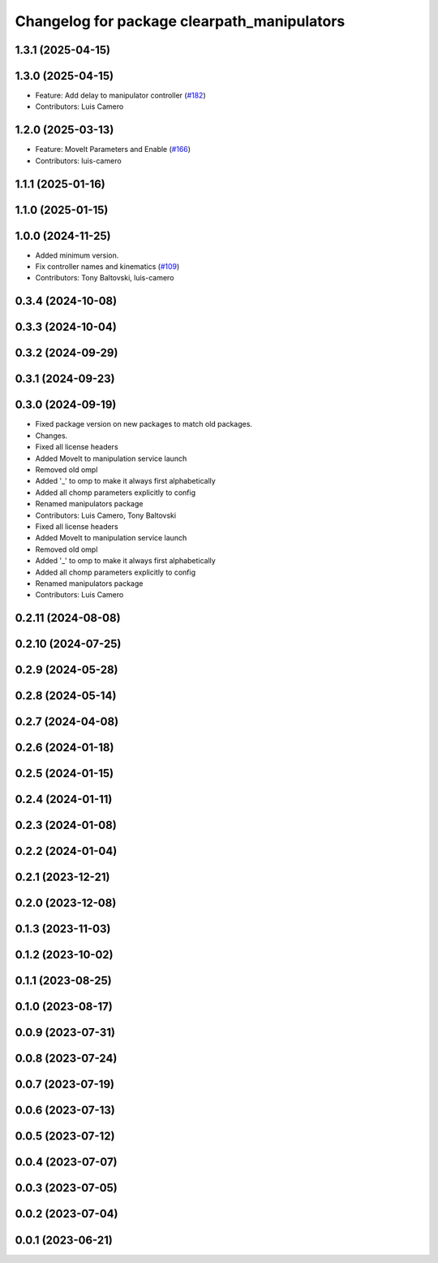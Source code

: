 ^^^^^^^^^^^^^^^^^^^^^^^^^^^^^^^^^^^^^^^^^^^^
Changelog for package clearpath_manipulators
^^^^^^^^^^^^^^^^^^^^^^^^^^^^^^^^^^^^^^^^^^^^

1.3.1 (2025-04-15)
------------------

1.3.0 (2025-04-15)
------------------
* Feature: Add delay to manipulator controller (`#182 <https://github.com/clearpathrobotics/clearpath_common/issues/182>`_)
* Contributors: Luis Camero

1.2.0 (2025-03-13)
------------------
* Feature: MoveIt Parameters and Enable (`#166 <https://github.com/clearpathrobotics/clearpath_common/issues/166>`_)
* Contributors: luis-camero

1.1.1 (2025-01-16)
------------------

1.1.0 (2025-01-15)
------------------

1.0.0 (2024-11-25)
------------------
* Added minimum version.
* Fix controller names and kinematics (`#109 <https://github.com/clearpathrobotics/clearpath_common/issues/109>`_)
* Contributors: Tony Baltovski, luis-camero

0.3.4 (2024-10-08)
------------------

0.3.3 (2024-10-04)
------------------

0.3.2 (2024-09-29)
------------------

0.3.1 (2024-09-23)
------------------

0.3.0 (2024-09-19)
------------------
* Fixed package version on new packages to match old packages.
* Changes.
* Fixed all license headers
* Added MoveIt to manipulation service launch
* Removed old ompl
* Added '_' to omp to make it always first alphabetically
* Added all chomp parameters explicitly to config
* Renamed manipulators package
* Contributors: Luis Camero, Tony Baltovski

* Fixed all license headers
* Added MoveIt to manipulation service launch
* Removed old ompl
* Added '_' to omp to make it always first alphabetically
* Added all chomp parameters explicitly to config
* Renamed manipulators package
* Contributors: Luis Camero

0.2.11 (2024-08-08)
-------------------

0.2.10 (2024-07-25)
-------------------

0.2.9 (2024-05-28)
------------------

0.2.8 (2024-05-14)
------------------

0.2.7 (2024-04-08)
------------------

0.2.6 (2024-01-18)
------------------

0.2.5 (2024-01-15)
------------------

0.2.4 (2024-01-11)
------------------

0.2.3 (2024-01-08)
------------------

0.2.2 (2024-01-04)
------------------

0.2.1 (2023-12-21)
------------------

0.2.0 (2023-12-08)
------------------

0.1.3 (2023-11-03)
------------------

0.1.2 (2023-10-02)
------------------

0.1.1 (2023-08-25)
------------------

0.1.0 (2023-08-17)
------------------

0.0.9 (2023-07-31)
------------------

0.0.8 (2023-07-24)
------------------

0.0.7 (2023-07-19)
------------------

0.0.6 (2023-07-13)
------------------

0.0.5 (2023-07-12)
------------------

0.0.4 (2023-07-07)
------------------

0.0.3 (2023-07-05)
------------------

0.0.2 (2023-07-04)
------------------

0.0.1 (2023-06-21)
------------------
